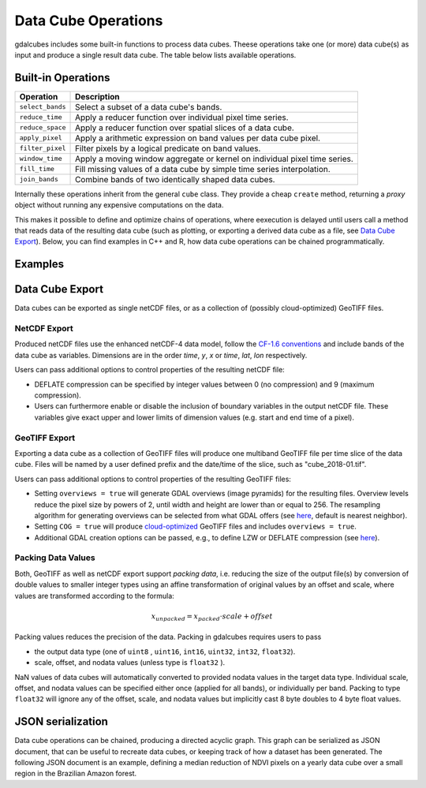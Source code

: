 Data Cube Operations
==================================================

gdalcubes includes some built-in functions to process data cubes. Theese operations take one (or more) data cube(s) 
as input and produce a single result data cube. The table below lists available operations.


Built-in Operations
--------------------------------------------------

=====================  =====================  
Operation                Description   
=====================  =====================  
``select_bands``        Select a subset of a data cube's bands.  
``reduce_time``         Apply a reducer function over individual pixel time series. 
``reduce_space``        Apply a reducer function over spatial slices of a data cube.  
``apply_pixel``         Apply a arithmetic expression on band values per data cube pixel.    
``filter_pixel``        Filter pixels by a logical predicate on band values. 
``window_time``         Apply a moving window aggregate or kernel on individual pixel time series. 
``fill_time``           Fill missing values of a data cube by simple time series interpolation. 
``join_bands``          Combine bands of two identically shaped data cubes. 
=====================  =====================  


Internally these operations inherit from the general ``cube`` class. They provide a cheap ``create`` method, returning 
a *proxy* object without running any expensive computations on the data. 


This makes it possible to define and optimize chains of operations, where eexecution is delayed until users call a method
that reads data of the resulting data cube (such as plotting, or exporting a derived data cube as a file, see `Data Cube Export`_). 
Below, you can find examples in C++ and R, how data cube operations can be chained programmatically.


Examples
--------------------------------------------------


.. code-block:: c++
   :caption: Example (C++)

   #include <gdalcubes.h>
   
   int main() {

       // load an existing image collection
       auto ic = std::make_shared<gdalcubes::image_collection>("test.db");
       
       // define a data cube view
       gdalcubes::cube_view v;
       v.srs() = "EPSG:4326";
       v.left() = -180;
       v.top() = 60;
       v.bottom() = -60;
       v.right() = 180;
       v.t0() = gdalcubes::datetime::from_string("2018-01-01");
       v.t1() = gdalcubes::datetime::from_string("2018-12-31");
       v.dx(0.1);
       v.dy(0.1);
       v.dt(gdalcubes::duration::from_string("P1D"));
     
       // chain data cube operations
       auto x = gdalcubes::image_collection_cube(ic, v);
       auto x_bands = gdalcubes::select_bands_cube::create(x, {"B04", "B08"});
       auto x_ndvi = gdalcubes::apply_pixel_cube::create(x_bands, {"(B08-B04)/(B08+B04)"}, {"NDVI"});
       auto x_reduced =  gdalcubes::reduce_time_cube::create(x_ndvi, {{"max", "NDVI"}});

       // export result cube as a netCDF file
       x_reduced->write_netcdf_file("test.nc");

       return 0;
   }
   


.. code-block:: r
   :caption: Example (R)

   library(gdalcubes)
   library(magrittr) # for %>%

   ic = image_collection("test.db")
   v = cube_view(srs = "EPSG:4326", dx = 0.1, dy = 0.1, dt = "P1D", 
                 extent = list(left = -180, right = 180, top = 60, bottom = -60,
                               t0 = "2018-01-01", t1 = "2018-12-31"))
                            
   raster_cube(ic, v) %>%
     select_bands(c("B04", "B08")) %>%
     apply_pixel("(B08-B04)/(B08+B04)","NDVI") %>%
     reduce_time("median(NDVI)") %>%
     write_ncdf("test.nc")


Data Cube Export
--------------------------------------------------

Data cubes can be exported as single netCDF files, or as a collection of (possibly cloud-optimized) GeoTIFF files.

NetCDF Export
################

Produced netCDF files use the enhanced netCDF-4 data model, follow the `CF-1.6 conventions <http://cfconventions.org/cf-conventions/v1.6.0/cf-conventions.html>`_ and include bands of the data cube as variables. Dimensions are in the order *time*, *y*, *x* or *time*, *lat*, *lon* respectively.

Users can pass additional options to control properties of the resulting netCDF file:

- DEFLATE compression can be specified by integer values between 0 (no compression) and 9 (maximum compression).

- Users can furthermore enable or disable the inclusion of boundary variables in the output netCDF file. These variables give exact upper and lower limits of dimension values (e.g. start and end time of a pixel). 




GeoTIFF Export
################

Exporting a data cube as a collection of GeoTIFF files will produce one multiband GeoTIFF file per time slice of the data cube. Files will be named by a user defined prefix and the date/time of the slice, such as "cube_2018-01.tif". 

Users can pass additional options to control properties of the resulting GeoTIFF files:

- Setting ``overviews = true`` will generate GDAL overviews (image pyramids) for the resulting files. Overview levels reduce the pixel size by powers of 2, until width and height are lower than or equal to 256. The resampling algorithm for generating overviews can be selected from what GDAL offers (see `here <https://gdal.org/programs/gdaladdo.html#cmdoption-gdaladdo-r>`__, default is nearest neighbor).

- Setting ``COG = true`` will produce `cloud-optimized <https://www.cogeo.org/>`_ GeoTIFF files and includes ``overviews = true``. 

- Additional GDAL creation options can be passed, e.g., to define LZW or DEFLATE compression (see `here <https://gdal.org/drivers/raster/gtiff.html#creation-options>`__).



Packing Data Values
##################################################

Both, GeoTIFF as well as netCDF export support *packing data*, i.e. reducing the size of the output file(s) by conversion of double values to smaller integer types using an affine transformation of original values by an offset and scale, where values are transformed according to the formula: 

.. math::
   x_{unpacked} = x_{packed} \cdot scale + offset

Packing values reduces the precision of the data. Packing in gdalcubes requires users to pass 

- the output data type (one of ``uint8`` , ``uint16``, ``int16``, ``uint32``, ``int32``, ``float32``).
- scale, offset, and nodata values (unless type is ``float32`` ).

NaN values of data cubes will automatically converted to provided nodata values in the target data type. Individual scale, offset, and nodata values 
can be specified either once (applied for all bands), or individually per band.
Packing to type ``float32`` will ignore any of the offset, scale, and nodata values but implicitly cast 8 byte doubles to 4 byte float values.






JSON serialization
--------------------------------------------------

Data cube operations can be chained, producing a directed acyclic graph. This graph can be serialized
as JSON document, that can be useful to recreate data cubes, or keeping track of how a dataset has been generated. 
The following JSON document is an example, defining a median reduction of NDVI pixels on a yearly data cube over a small region in the Brazilian Amazon forest.  

.. code-block:: json
   :caption: Example process graph serialized as JSON document.
   
    {
    "cube_type": "reduce_time",
    "in_cube": {
        "band_names": [
        "NDVI"
        ],
        "cube_type": "apply_pixel",
        "expr": [
        "(b05-b04)/(b05+b04)"
        ],
        "in_cube": {
        "bands": [
            "B04",
            "B05"
        ],
        "cube_type": "select_bands",
        "in_cube": {
            "chunk_size": [
            16,
            256,
            256
            ],
            "cube_type": "image_collection",
            "file": "/tmp/RtmpacmRAy/file11af57b771e8.sqlite",
            "view": {
            "aggregation": "median",
            "resampling": "bilinear",
            "space": {
                "bottom": -550000.0,
                "left": -6180000.0,
                "nx": 2000,
                "ny": 2000,
                "right": -6080000.0,
                "srs": "EPSG:3857",
                "top": -450000.0
            },
            "time": {
                "dt": "P1Y",
                "t0": "2014",
                "t1": "2018"
            }
            },
            "warp_args": []
        }
        },
        "keep_bands": false
    },
    "reducer_bands": [
        [
        "median",
        "NDVI"
        ]
    ]
    }